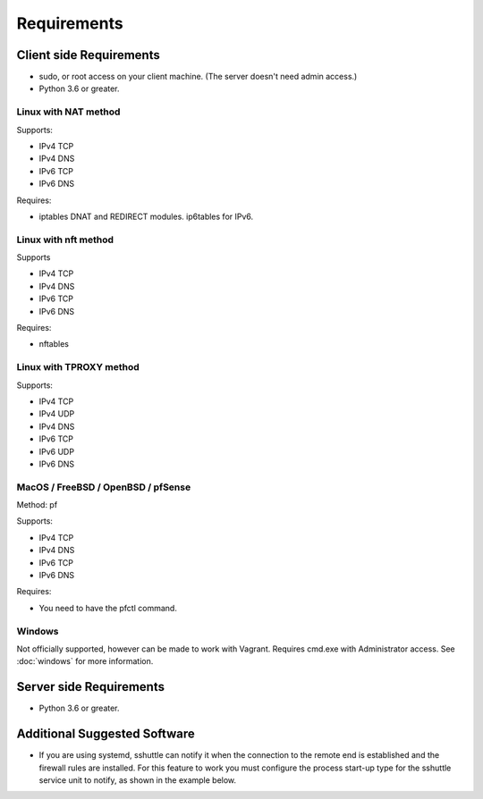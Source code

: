 Requirements
============

Client side Requirements
------------------------

- sudo, or root access on your client machine.
  (The server doesn't need admin access.)
- Python 3.6 or greater.


Linux with NAT method
~~~~~~~~~~~~~~~~~~~~~
Supports:

* IPv4 TCP
* IPv4 DNS
* IPv6 TCP
* IPv6 DNS

Requires:

* iptables DNAT and REDIRECT modules. ip6tables for IPv6.

Linux with nft method
~~~~~~~~~~~~~~~~~~~~~
Supports

* IPv4 TCP
* IPv4 DNS
* IPv6 TCP
* IPv6 DNS

Requires:

* nftables

Linux with TPROXY method
~~~~~~~~~~~~~~~~~~~~~~~~
Supports:

* IPv4 TCP
* IPv4 UDP
* IPv4 DNS
* IPv6 TCP
* IPv6 UDP
* IPv6 DNS


MacOS / FreeBSD / OpenBSD / pfSense
~~~~~~~~~~~~~~~~~~~~~~~~~~~~~~~~~~~
Method: pf

Supports:

* IPv4 TCP
* IPv4 DNS
* IPv6 TCP
* IPv6 DNS

Requires:

* You need to have the pfctl command.

Windows
~~~~~~~

Not officially supported, however can be made to work with Vagrant. Requires
cmd.exe with Administrator access. See :doc:`windows` for more information.


Server side Requirements
------------------------

- Python 3.6 or greater.


Additional Suggested Software
-----------------------------

- If you are using systemd, sshuttle can notify it when the connection to
  the remote end is established and the firewall rules are installed. For
  this feature to work you must configure the process start-up type for the
  sshuttle service unit to notify, as shown in the example below.

.. code-block:: ini
   :emphasize-lines: 6

   [Unit]
   Description=sshuttle
   After=network.target

   [Service]
   Type=notify
   ExecStart=/usr/bin/sshuttle --dns --remote <user>@<server> <subnets...>

   [Install]
   WantedBy=multi-user.target
